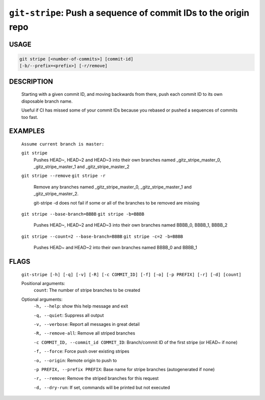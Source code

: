 ``git-stripe``: Push a sequence of commit IDs to the origin repo
----------------------------------------------------------------

USAGE
=====
.. code-block:: bash

    git stripe [<number-of-commits>] [commit-id]
    [-b/--prefix=<prefix>] [-r/remove]

DESCRIPTION
===========

    Starting with a given commit ID, and moving backwards from there,
    push each commit ID to its own disposable branch name.
    
    Useful if CI has missed some of your commit IDs because you rebased or
    pushed a sequences of commits too fast.

EXAMPLES
========

    ``Assume current branch is master:``

    ``git stripe``
        Pushes HEAD~, HEAD~2 and HEAD~3 into their own branches named
        _gitz_stripe_master_0, _gitz_stripe_master_1
        and _gitz_stripe_master_2

    ``git stripe --remove``
    ``git stripe -r``
        Remove any branches named _gitz_stripe_master_0,
        _gitz_stripe_master_1 and _gitz_stripe_master_2.

        git-stripe -d does not fail if some or all of the branches
        to be removed are missing

    ``git stripe --base-branch=BBBB``
    ``git stripe -b=BBBB``
        Pushes HEAD~, HEAD~2 and HEAD~3 into their own branches named
        BBBB_0, BBBB_1, BBBB_2

    ``git stripe --count=2 --base-branch=BBBB``
    ``git stripe -c=2 -b=BBBB``
        Pushes HEAD~ and HEAD~2 into their own branches named BBBB_0
        and BBBB_1

FLAGS
=====
    ``git-stripe [-h] [-q] [-v] [-R] [-c COMMIT_ID] [-f] [-o] [-p PREFIX] [-r] [-d] [count]``

    Positional arguments:
      ``count``: The number of stripe branches to be created

    Optional arguments:
      ``-h, --help``: show this help message and exit

      ``-q, --quiet``: Suppress all output

      ``-v, --verbose``: Report all messages in great detail

      ``-R, --remove-all``: Remove all striped branches

      ``-c COMMIT_ID, --commit_id COMMIT_ID``: Branch/commit ID of the first stripe (or HEAD~ if none)

      ``-f, --force``: Force push over existing stripes

      ``-o, --origin``: Remote origin to push to

      ``-p PREFIX, --prefix PREFIX``: Base name for stripe branches (autogenerated if none)

      ``-r, --remove``: Remove the striped branches for this request

      ``-d, --dry-run``: If set, commands will be printed but not executed
